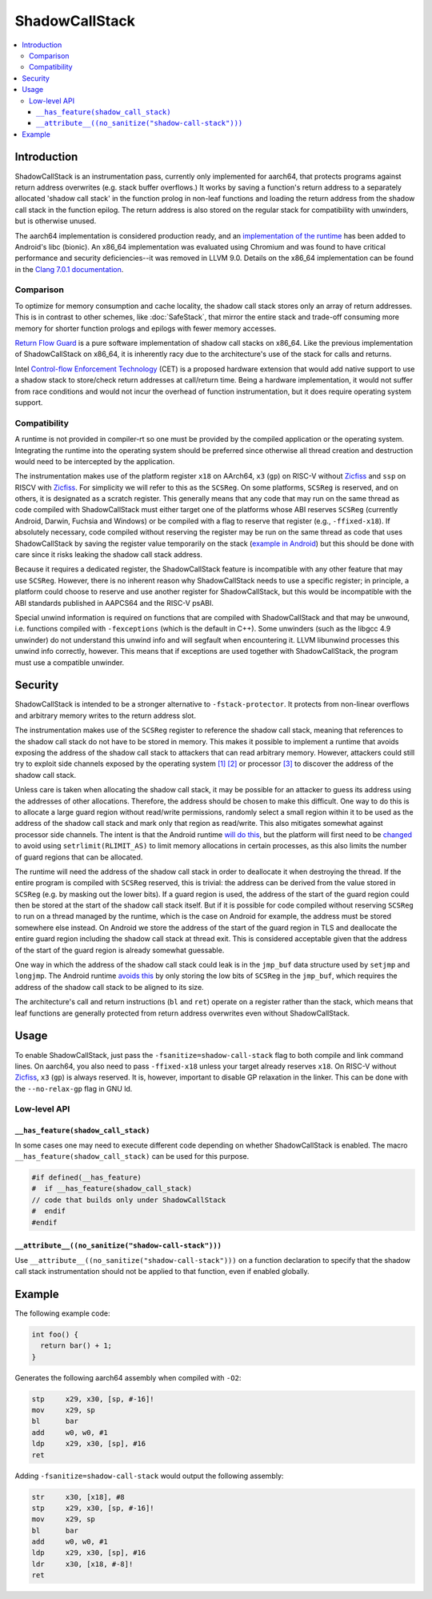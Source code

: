 ===============
ShadowCallStack
===============

.. contents::
   :local:

Introduction
============

ShadowCallStack is an instrumentation pass, currently only implemented for
aarch64, that protects programs against return address overwrites
(e.g. stack buffer overflows.) It works by saving a function's return address
to a separately allocated 'shadow call stack' in the function prolog in
non-leaf functions and loading the return address from the shadow call stack
in the function epilog. The return address is also stored on the regular stack
for compatibility with unwinders, but is otherwise unused.

The aarch64 implementation is considered production ready, and
an `implementation of the runtime`_ has been added to Android's libc
(bionic). An x86_64 implementation was evaluated using Chromium and was found
to have critical performance and security deficiencies--it was removed in
LLVM 9.0. Details on the x86_64 implementation can be found in the
`Clang 7.0.1 documentation`_.

.. _`implementation of the runtime`: https://android.googlesource.com/platform/bionic/+/808d176e7e0dd727c7f929622ec017f6e065c582/libc/bionic/pthread_create.cpp#128
.. _`Clang 7.0.1 documentation`: https://releases.llvm.org/7.0.1/tools/clang/docs/ShadowCallStack.html

Comparison
----------

To optimize for memory consumption and cache locality, the shadow call
stack stores only an array of return addresses. This is in contrast to other
schemes, like :doc:`SafeStack`, that mirror the entire stack and trade-off
consuming more memory for shorter function prologs and epilogs with fewer
memory accesses.

`Return Flow Guard`_ is a pure software implementation of shadow call stacks
on x86_64. Like the previous implementation of ShadowCallStack on x86_64, it is
inherently racy due to the architecture's use of the stack for calls and
returns.

Intel `Control-flow Enforcement Technology`_ (CET) is a proposed hardware
extension that would add native support to use a shadow stack to store/check
return addresses at call/return time. Being a hardware implementation, it
would not suffer from race conditions and would not incur the overhead of
function instrumentation, but it does require operating system support.

.. _`Return Flow Guard`: https://xlab.tencent.com/en/2016/11/02/return-flow-guard/
.. _`Control-flow Enforcement Technology`: https://software.intel.com/sites/default/files/managed/4d/2a/control-flow-enforcement-technology-preview.pdf

Compatibility
-------------

A runtime is not provided in compiler-rt so one must be provided by the
compiled application or the operating system. Integrating the runtime into
the operating system should be preferred since otherwise all thread creation
and destruction would need to be intercepted by the application.

The instrumentation makes use of the platform register ``x18`` on AArch64,
``x3`` (``gp``) on RISC-V without `Zicfiss`_ and ``ssp`` on RISCV with `Zicfiss`_.
For simplicity we will refer to this as the ``SCSReg``. On some platforms,
``SCSReg`` is reserved, and on others, it is designated as a scratch register.
This generally means that any code that may run on the same thread as code compiled with ShadowCallStack must either target
one of the platforms whose ABI reserves ``SCSReg`` (currently Android, Darwin,
Fuchsia and Windows) or be compiled with a flag to reserve that register (e.g.,
``-ffixed-x18``). If absolutely necessary, code compiled without reserving the
register may be run on the same thread as code that uses ShadowCallStack by
saving the register value temporarily on the stack (`example in Android`_) but
this should be done with care since it risks leaking the shadow call stack
address.

.. _`Zicfiss`: https://github.com/riscv/riscv-cfi/blob/main/cfi_backward.adoc
.. _`example in Android`: https://android-review.googlesource.com/c/platform/frameworks/base/+/803717

Because it requires a dedicated register, the ShadowCallStack feature is
incompatible with any other feature that may use ``SCSReg``. However, there is
no inherent reason why ShadowCallStack needs to use a specific register; in
principle, a platform could choose to reserve and use another register for
ShadowCallStack, but this would be incompatible with the ABI standards
published in AAPCS64 and the RISC-V psABI.

Special unwind information is required on functions that are compiled
with ShadowCallStack and that may be unwound, i.e. functions compiled with
``-fexceptions`` (which is the default in C++). Some unwinders (such as the
libgcc 4.9 unwinder) do not understand this unwind info and will segfault
when encountering it. LLVM libunwind processes this unwind info correctly,
however. This means that if exceptions are used together with ShadowCallStack,
the program must use a compatible unwinder.

Security
========

ShadowCallStack is intended to be a stronger alternative to
``-fstack-protector``. It protects from non-linear overflows and arbitrary
memory writes to the return address slot.

The instrumentation makes use of the ``SCSReg`` register to reference the shadow
call stack, meaning that references to the shadow call stack do not have
to be stored in memory. This makes it possible to implement a runtime that
avoids exposing the address of the shadow call stack to attackers that can
read arbitrary memory. However, attackers could still try to exploit side
channels exposed by the operating system `[1]`_ `[2]`_ or processor `[3]`_
to discover the address of the shadow call stack.

.. _`[1]`: https://eyalitkin.wordpress.com/2017/09/01/cartography-lighting-up-the-shadows/
.. _`[2]`: https://www.blackhat.com/docs/eu-16/materials/eu-16-Goktas-Bypassing-Clangs-SafeStack.pdf
.. _`[3]`: https://www.vusec.net/projects/anc/

Unless care is taken when allocating the shadow call stack, it may be
possible for an attacker to guess its address using the addresses of
other allocations. Therefore, the address should be chosen to make this
difficult. One way to do this is to allocate a large guard region without
read/write permissions, randomly select a small region within it to be
used as the address of the shadow call stack and mark only that region as
read/write. This also mitigates somewhat against processor side channels.
The intent is that the Android runtime `will do this`_, but the platform will
first need to be `changed`_ to avoid using ``setrlimit(RLIMIT_AS)`` to limit
memory allocations in certain processes, as this also limits the number of
guard regions that can be allocated.

.. _`will do this`: https://android-review.googlesource.com/c/platform/bionic/+/891622
.. _`changed`: https://android-review.googlesource.com/c/platform/frameworks/av/+/837745

The runtime will need the address of the shadow call stack in order to
deallocate it when destroying the thread. If the entire program is compiled
with ``SCSReg`` reserved, this is trivial: the address can be derived from the
value stored in ``SCSReg`` (e.g. by masking out the lower bits). If a guard
region is used, the address of the start of the guard region could then be
stored at the start of the shadow call stack itself. But if it is possible
for code compiled without reserving ``SCSReg`` to run on a thread managed by the
runtime, which is the case on Android for example, the address must be stored
somewhere else instead. On Android we store the address of the start of the
guard region in TLS and deallocate the entire guard region including the
shadow call stack at thread exit. This is considered acceptable given that
the address of the start of the guard region is already somewhat guessable.

One way in which the address of the shadow call stack could leak is in the
``jmp_buf`` data structure used by ``setjmp`` and ``longjmp``. The Android
runtime `avoids this`_ by only storing the low bits of ``SCSReg`` in the
``jmp_buf``, which requires the address of the shadow call stack to be
aligned to its size.

.. _`avoids this`: https://android.googlesource.com/platform/bionic/+/808d176e7e0dd727c7f929622ec017f6e065c582/libc/arch-arm64/bionic/setjmp.S#49

The architecture's call and return instructions (``bl`` and ``ret``) operate on
a register rather than the stack, which means that leaf functions are generally
protected from return address overwrites even without ShadowCallStack.

Usage
=====

To enable ShadowCallStack, just pass the ``-fsanitize=shadow-call-stack`` flag
to both compile and link command lines. On aarch64, you also need to pass
``-ffixed-x18`` unless your target already reserves ``x18``. On RISC-V without
`Zicfiss`_, ``x3`` (``gp``) is always reserved. It is, however, important to
disable GP relaxation in the linker. This can be done with the ``--no-relax-gp``
flag in GNU ld.

Low-level API
-------------

``__has_feature(shadow_call_stack)``
~~~~~~~~~~~~~~~~~~~~~~~~~~~~~~~~~~~~

In some cases one may need to execute different code depending on whether
ShadowCallStack is enabled. The macro ``__has_feature(shadow_call_stack)`` can
be used for this purpose.

.. code-block:: c

    #if defined(__has_feature)
    #  if __has_feature(shadow_call_stack)
    // code that builds only under ShadowCallStack
    #  endif
    #endif

``__attribute__((no_sanitize("shadow-call-stack")))``
~~~~~~~~~~~~~~~~~~~~~~~~~~~~~~~~~~~~~~~~~~~~~~~~~~~~~

Use ``__attribute__((no_sanitize("shadow-call-stack")))`` on a function
declaration to specify that the shadow call stack instrumentation should not be
applied to that function, even if enabled globally.

Example
=======

The following example code:

.. code-block:: c++

    int foo() {
      return bar() + 1;
    }

Generates the following aarch64 assembly when compiled with ``-O2``:

.. code-block:: none

    stp     x29, x30, [sp, #-16]!
    mov     x29, sp
    bl      bar
    add     w0, w0, #1
    ldp     x29, x30, [sp], #16
    ret

Adding ``-fsanitize=shadow-call-stack`` would output the following assembly:

.. code-block:: none

    str     x30, [x18], #8
    stp     x29, x30, [sp, #-16]!
    mov     x29, sp
    bl      bar
    add     w0, w0, #1
    ldp     x29, x30, [sp], #16
    ldr     x30, [x18, #-8]!
    ret
